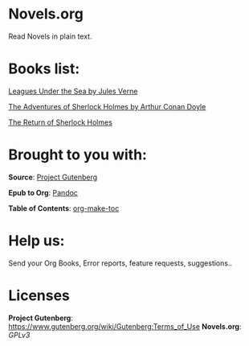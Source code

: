 * Novels.org 
  Read Novels in plain text.

* Books list:  
  [[file:Leagues%20Under%20the%20Sea%20by%20Jules%20Verne.org][Leagues Under the Sea by Jules Verne]]
  
  [[file:The%20Adventures%20of%20Sherlock%20Holmes%20by%20Arthur%20Conan%20Doyle.org][The Adventures of Sherlock Holmes by Arthur Conan Doyle]]
  
  [[file:The%20Return%20of%20Sherlock%20Holmes%20by%20Arthur%20Conan%20Doyle.org][The Return of Sherlock Holmes]]
* Brought to you with:
*Source*: [[https://www.gutenberg.org/][Project Gutenberg]]

*Epub to Org*: [[https://pandoc.org/][Pandoc]]

*Table of Contents*: [[https://github.com/alphapapa/org-make-toc][org-make-toc]]

* Help us:
  Send your Org Books, Error reports, feature requests, suggestions..
  
* Licenses  
  *Project Gutenberg*: https://www.gutenberg.org/wiki/Gutenberg:Terms_of_Use
  *Novels.org*: /GPLv3/
